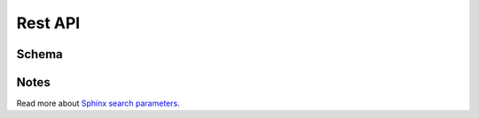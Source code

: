 Rest API
========

Schema
------

.. openapi:: ./_static/api_schema.json
   :group:
   :examples:

Notes
-----

Read more about `Sphinx search parameters <http://sphinxsearch.com/blog/2016/10/12/2-3-2-feature-http-protocol/>`_.
